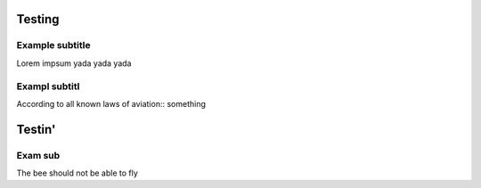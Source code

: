 Testing
=======================

Example subtitle
***********************
Lorem impsum yada yada yada

Exampl subtitl
***********************
According to all known laws of aviation::
something

Testin'
=======================

Exam sub
***********************
The bee should not be able to fly
